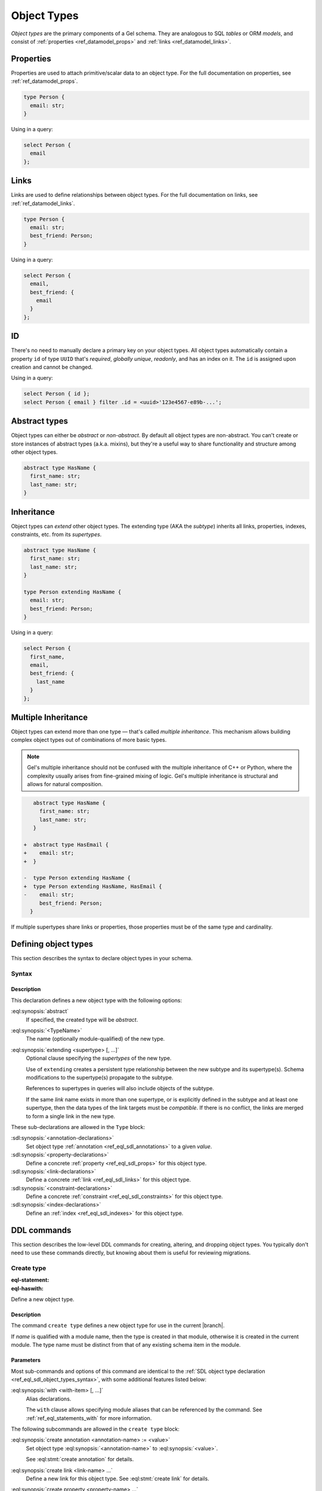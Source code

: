 .. _ref_datamodel_object_types:

============
Object Types
============

.. index:: type, tables, models

*Object types* are the primary components of a Gel schema. They are
analogous to SQL *tables* or ORM *models*, and consist of :ref:`properties
<ref_datamodel_props>` and :ref:`links <ref_datamodel_links>`.

Properties
==========

Properties are used to attach primitive/scalar data to an object type.
For the full documentation on properties, see :ref:`ref_datamodel_props`.

.. code-block:: sdl

   type Person {
     email: str;
   }

Using in a query:

.. code-block:: edgeql

   select Person {
     email
   };


Links
=====

Links are used to define relationships between object types. For the full
documentation on links, see :ref:`ref_datamodel_links`.

.. code-block:: sdl

   type Person {
     email: str;
     best_friend: Person;
   }

Using in a query:

.. code-block:: edgeql

   select Person {
     email,
     best_friend: {
       email
     }
   };

ID
==

.. index:: uuid, primary key

There's no need to manually declare a primary key on your object types. All
object types automatically contain a property ``id`` of type ``UUID`` that's
*required*, *globally unique*, *readonly*, and has an index on it.
The ``id`` is assigned upon creation and cannot be changed.

Using in a query:

.. code-block:: edgeql

   select Person { id };
   select Person { email } filter .id = <uuid>'123e4567-e89b-...';


Abstract types
==============

.. index:: abstract, inheritance

Object types can either be *abstract* or *non-abstract*. By default all object
types are non-abstract. You can't create or store instances of abstract types
(a.k.a. mixins), but they're a useful way to share functionality and
structure among other object types.

.. code-block:: sdl

   abstract type HasName {
     first_name: str;
     last_name: str;
   }

.. _ref_datamodel_objects_inheritance:
.. _ref_eql_sdl_object_types_inheritance:

Inheritance
===========

.. index:: extending, extends, subtypes, supertypes

Object types can *extend* other object types. The extending type (AKA the
*subtype*) inherits all links, properties, indexes, constraints, etc. from its
*supertypes*.

.. code-block:: sdl

   abstract type HasName {
     first_name: str;
     last_name: str;
   }

   type Person extending HasName {
     email: str;
     best_friend: Person;
   }

Using in a query:

.. code-block:: edgeql

   select Person {
     first_name,
     email,
     best_friend: {
       last_name
     }
   };


.. _ref_datamodel_objects_multiple_inheritance:

Multiple Inheritance
====================

Object types can extend more than one type — that's called
*multiple inheritance*. This mechanism allows building complex object
types out of combinations of more basic types.

.. note::

   Gel's multiple inheritance should not be confused with the multiple
   inheritance of C++ or Python, where the complexity usually arises
   from fine-grained mixing of logic. Gel's multiple inheritance is
   structural and allows for natural composition.

.. code-block:: sdl-diff

      abstract type HasName {
        first_name: str;
        last_name: str;
      }

   +  abstract type HasEmail {
   +    email: str;
   +  }

   -  type Person extending HasName {
   +  type Person extending HasName, HasEmail {
   -    email: str;
        best_friend: Person;
     }

If multiple supertypes share links or properties, those properties must be
of the same type and cardinality.


.. _ref_eql_sdl_object_types:
.. _ref_eql_sdl_object_types_syntax:


Defining object types
=====================

This section describes the syntax to declare object types in your schema.

Syntax
------

.. sdl:synopsis::

   [abstract] type <TypeName> [extending <supertype> [, ...] ]
   [ "{"
       [ <annotation-declarations> ]
       [ <property-declarations> ]
       [ <link-declarations> ]
       [ <constraint-declarations> ]
       [ <index-declarations> ]
       ...
     "}" ]

Description
^^^^^^^^^^^

This declaration defines a new object type with the following options:

:eql:synopsis:`abstract`
    If specified, the created type will be *abstract*.

:eql:synopsis:`<TypeName>`
    The name (optionally module-qualified) of the new type.

:eql:synopsis:`extending <supertype> [, ...]`
    Optional clause specifying the *supertypes* of the new type.

    Use of ``extending`` creates a persistent type relationship
    between the new subtype and its supertype(s).  Schema modifications
    to the supertype(s) propagate to the subtype.

    References to supertypes in queries will also include objects of
    the subtype.

    If the same *link* name exists in more than one supertype, or
    is explicitly defined in the subtype and at least one supertype,
    then the data types of the link targets must be *compatible*.
    If there is no conflict, the links are merged to form a single
    link in the new type.

These sub-declarations are allowed in the ``Type`` block:

:sdl:synopsis:`<annotation-declarations>`
    Set object type :ref:`annotation <ref_eql_sdl_annotations>`
    to a given *value*.

:sdl:synopsis:`<property-declarations>`
    Define a concrete :ref:`property <ref_eql_sdl_props>` for this object type.

:sdl:synopsis:`<link-declarations>`
    Define a concrete :ref:`link <ref_eql_sdl_links>` for this object type.

:sdl:synopsis:`<constraint-declarations>`
    Define a concrete :ref:`constraint <ref_eql_sdl_constraints>` for this
    object type.

:sdl:synopsis:`<index-declarations>`
    Define an :ref:`index <ref_eql_sdl_indexes>` for this object type.


.. _ref_eql_ddl_object_types:

DDL commands
============

This section describes the low-level DDL commands for creating, altering, and
dropping object types. You typically don't need to use these commands directly,
but knowing about them is useful for reviewing migrations.

Create type
-----------

:eql-statement:
:eql-haswith:

Define a new object type.

.. eql:synopsis::

   [ with <with-item> [, ...] ]
   create [abstract] type <name> [ extending <supertype> [, ...] ]
   [ "{" <subcommand>; [...] "}" ] ;

   # where <subcommand> is one of

     create annotation <annotation-name> := <value>
     create link <link-name> ...
     create property <property-name> ...
     create constraint <constraint-name> ...
     create index on <index-expr>

Description
^^^^^^^^^^^

The command ``create type`` defines a new object type for use in the
current |branch|.

If *name* is qualified with a module name, then the type is created
in that module, otherwise it is created in the current module.
The type name must be distinct from that of any existing schema item
in the module.

Parameters
^^^^^^^^^^

Most sub-commands and options of this command are identical to the
:ref:`SDL object type declaration <ref_eql_sdl_object_types_syntax>`,
with some additional features listed below:

:eql:synopsis:`with <with-item> [, ...]`
    Alias declarations.

    The ``with`` clause allows specifying module aliases
    that can be referenced by the command.  See :ref:`ref_eql_statements_with`
    for more information.

The following subcommands are allowed in the ``create type`` block:

:eql:synopsis:`create annotation <annotation-name> := <value>`
    Set object type :eql:synopsis:`<annotation-name>` to
    :eql:synopsis:`<value>`.

    See :eql:stmt:`create annotation` for details.

:eql:synopsis:`create link <link-name> ...`
    Define a new link for this object type.  See
    :eql:stmt:`create link` for details.

:eql:synopsis:`create property <property-name> ...`
    Define a new property for this object type.  See
    :eql:stmt:`create property` for details.

:eql:synopsis:`create constraint <constraint-name> ...`
    Define a concrete constraint for this object type.  See
    :eql:stmt:`create constraint` for details.

:eql:synopsis:`create index on <index-expr>`
    Define a new :ref:`index <ref_datamodel_indexes>`
    using *index-expr* for this object type.  See
    :eql:stmt:`create index` for details.

Example
^^^^^^^

Create an object type ``User``:

.. code-block:: edgeql

   create type User {
       create property name: str;
   };


Alter type
----------

:eql-statement:
:eql-haswith:

Change the definition of an object type.

.. eql:synopsis::

   [ with <with-item> [, ...] ]
   alter type <name>
   [ "{" <subcommand>; [...] "}" ] ;

   [ with <with-item> [, ...] ]
   alter type <name> <subcommand> ;

   # where <subcommand> is one of

     rename to <newname>
     extending <parent> [, ...]
     create annotation <annotation-name> := <value>
     alter annotation <annotation-name> := <value>
     drop annotation <annotation-name>
     create link <link-name> ...
     alter link <link-name> ...
     drop link <link-name> ...
     create property <property-name> ...
     alter property <property-name> ...
     drop property <property-name> ...
     create constraint <constraint-name> ...
     alter constraint <constraint-name> ...
     drop constraint <constraint-name> ...
     create index on <index-expr>
     drop index on <index-expr>

Description
^^^^^^^^^^^

The command ``alter type`` changes the definition of an object type.
*name* must be a name of an existing object type, optionally qualified
with a module name.

Parameters
^^^^^^^^^^

:eql:synopsis:`with <with-item> [, ...]`
    Alias declarations.

    The ``with`` clause allows specifying module aliases
    that can be referenced by the command.  See :ref:`ref_eql_statements_with`
    for more information.

:eql:synopsis:`<name>`
    The name (optionally module-qualified) of the type being altered.

:eql:synopsis:`extending <parent> [, ...]`
    Alter the supertype list.  The full syntax of this subcommand is:

    .. eql:synopsis::

       extending <parent> [, ...]
         [ first | last | before <exparent> | after <exparent> ]

    This subcommand makes the type a subtype of the specified list
    of supertypes.  The requirements for the parent-child relationship
    are the same as when creating an object type.

    It is possible to specify the position in the parent list
    using the following optional keywords:

    * ``first`` -- insert parent(s) at the beginning of the
      parent list,
    * ``last`` -- insert parent(s) at the end of the parent list,
    * ``before <parent>`` -- insert parent(s) before an
      existing *parent*,
    * ``after <parent>`` -- insert parent(s) after an existing
      *parent*.

:eql:synopsis:`alter annotation <annotation-name>;`
    Alter object type annotation :eql:synopsis:`<annotation-name>`.
    See :eql:stmt:`alter annotation` for details.

:eql:synopsis:`drop annotation <annotation-name>`
    Remove object type :eql:synopsis:`<annotation-name>`.
    See :eql:stmt:`drop annotation` for details.

:eql:synopsis:`alter link <link-name> ...`
    Alter the definition of a link for this object type.  See
    :eql:stmt:`alter link` for details.

:eql:synopsis:`drop link <link-name>`
    Remove a link item from this object type.  See
    :eql:stmt:`drop link` for details.

:eql:synopsis:`alter property <property-name> ...`
    Alter the definition of a property item for this object type.
    See :eql:stmt:`alter property` for details.

:eql:synopsis:`drop property <property-name>`
    Remove a property item from this object type.  See
    :eql:stmt:`drop property` for details.

:eql:synopsis:`alter constraint <constraint-name> ...`
    Alter the definition of a constraint for this object type.  See
    :eql:stmt:`alter constraint` for details.

:eql:synopsis:`drop constraint <constraint-name>;`
    Remove a constraint from this object type.  See
    :eql:stmt:`drop constraint` for details.

:eql:synopsis:`drop index on <index-expr>`
    Remove an :ref:`index <ref_datamodel_indexes>` defined as *index-expr*
    from this object type.  See :eql:stmt:`drop index` for details.

All the subcommands allowed in the ``create type`` block are also
valid subcommands for the ``alter type`` block.

Example
^^^^^^^

Alter the ``User`` object type to make ``name`` required:

.. code-block:: edgeql

   alter type User {
       alter property name {
           set required;
       }
   };


Drop type
---------

:eql-statement:
:eql-haswith:

Remove the specified object type from the schema.

.. eql:synopsis::

   drop type <name> ;

Description
^^^^^^^^^^^

The command ``drop type`` removes the specified object type from the
schema.  All subordinate schema items defined on this type,
such as links and indexes, are removed as well.

Example
^^^^^^^

Remove the ``User`` object type:

.. code-block:: edgeql

   drop type User;

.. list-table::
  :class: seealso

  * - **See also**
  * - :ref:`Introspection > Object types
      <ref_datamodel_introspection_object_types>`
  * - :ref:`Cheatsheets > Object types <ref_cheatsheet_object_types>`
